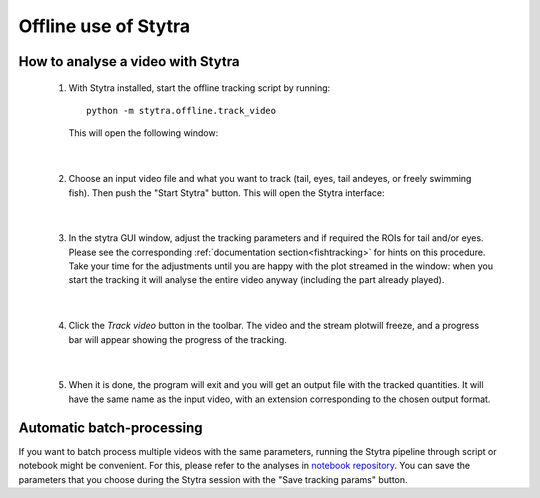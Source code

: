 Offline use of Stytra
=====================

How to analyse a video with Stytra
----------------------------------


 1. With Stytra installed, start the offline tracking script by running::

       python -m stytra.offline.track_video

    This will open the following window:

    .. image:: ../../screenshots/offline_start_window.png
       :scale: 60%
       :alt: offline starting window
       :align: center

|

 2. Choose an input video file and what you want to track (tail, eyes, tail andeyes, or freely swimming fish).
    Then push the "Start Stytra" button. This will open the Stytra interface:

    .. image:: ../../screenshots/offline_main_window.png
       :scale: 30%
       :alt: offline main window
       :align: center

|

 3. In the stytra GUI window, adjust the tracking parameters and if required the ROIs for tail and/or eyes. Please see the corresponding :ref:`documentation section<fishtracking>` for hints on this procedure. Take your time for the adjustments until you are happy with the plot streamed in the window: when you start the tracking it will analyse the entire video anyway  (including the part already played).

|

 4. Click the `Track video` button in the toolbar. The video and the stream plotwill freeze, and a progress bar will appear showing the progress of the tracking.

    .. image:: ../../screenshots/offline_progress_bar.png
       :scale: 30%
       :alt: offline main window
       :align: center

|

 5. When it is done, the program will exit and you will get an output file with the tracked quantities. It will have the same name as the input video, with an extension corresponding to the chosen output format.


Automatic batch-processing
--------------------------

If you want to batch process multiple videos with the same parameters, running the Stytra pipeline through script or notebook might be convenient. For this, please refer to the analyses in `notebook repository <https://github.com/portugueslab/example_stytra_analysis>`_. You can save the parameters that you choose during the Stytra session with the "Save tracking params" button.

